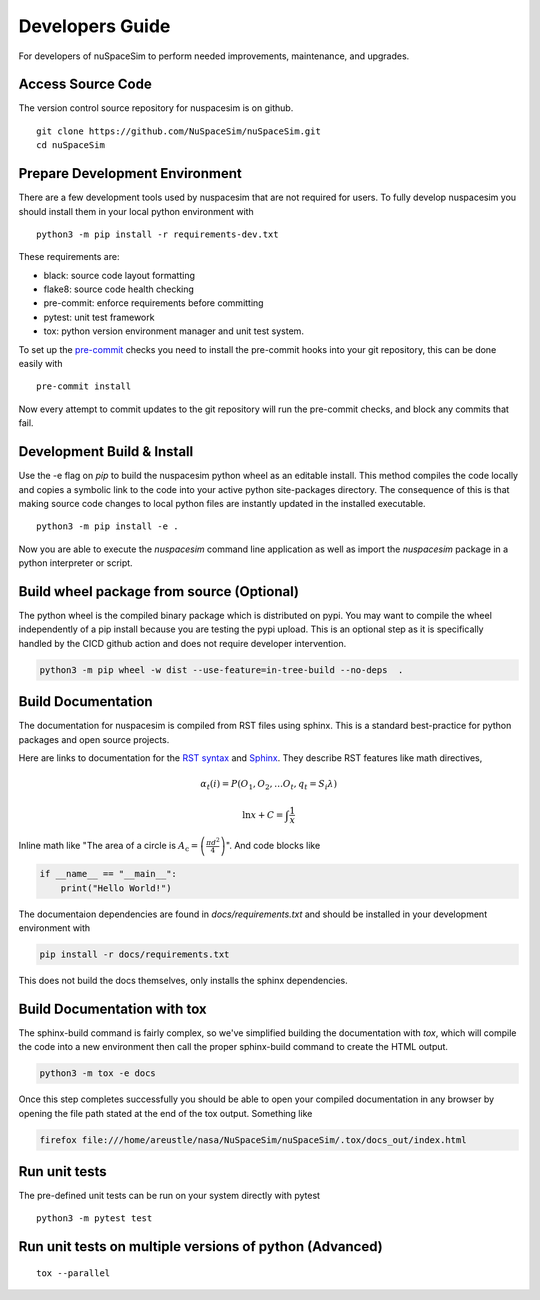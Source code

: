 .. _dev:

================
Developers Guide
================

For developers of nuSpaceSim to perform needed improvements, maintenance, and upgrades.


Access Source Code
------------------

The version control source repository for nuspacesim is on github.

::

  git clone https://github.com/NuSpaceSim/nuSpaceSim.git
  cd nuSpaceSim


Prepare Development Environment
-------------------------------

There are a few development tools used by nuspacesim that are not required for users.
To fully develop nuspacesim you should install them in your local python environment with

::

  python3 -m pip install -r requirements-dev.txt

These requirements are:

- black: source code layout formatting
- flake8: source code health checking
- pre-commit: enforce requirements before committing
- pytest: unit test framework
- tox: python version environment manager and unit test system.

To set up the `pre-commit <https://pre-commit.com/>`_ checks you need to install the
pre-commit hooks into your git repository, this can be done easily with

::

  pre-commit install


Now every attempt to commit updates to the git repository will run the pre-commit
checks, and block any commits that fail.


Development Build & Install
---------------------------

Use the -e flag on `pip` to build the nuspacesim python wheel as an editable install.
This method compiles the code locally and copies a symbolic link to the code into your
active python site-packages directory. The consequence of this is that making source
code changes to local python files are instantly updated in the installed executable.

::

  python3 -m pip install -e .

Now you are able to execute the `nuspacesim` command line application as well as import
the `nuspacesim` package in a python interpreter or script.


Build wheel package from source (Optional)
------------------------------------------

The python wheel is the compiled binary package which is distributed on pypi. You may
want to compile the wheel independently of a pip install because you are testing the
pypi upload. This is an optional step as it is specifically handled by the CICD github
action and does not require developer intervention.

.. code:: sh

  python3 -m pip wheel -w dist --use-feature=in-tree-build --no-deps  .


Build Documentation
-------------------

The documentation for nuspacesim is compiled from RST files using sphinx. This is
a standard best-practice for python packages and open source projects.

Here are links to documentation for the
`RST syntax <https://docutils.sourceforge.io/rst.html>`_ and
`Sphinx <https://www.sphinx-doc.org/en/master/>`_. They describe RST features like
math directives,

.. math::

  α_t(i) = P(O_1, O_2, … O_t, q_t = S_i λ)

  \ln{x} + C = \int{\frac{1}{x}}

Inline math like "The area of a circle is
:math:`A_\text{c} = \left(\frac{\pi d^2}{4}\right)`".
And code blocks like

.. code:: python

   if __name__ == "__main__":
       print("Hello World!")

The documentaion dependencies are found in `docs/requirements.txt` and should be installed
in your development environment with

.. code:: sh

  pip install -r docs/requirements.txt

This does not build the docs themselves, only installs the sphinx dependencies.


Build Documentation with tox
----------------------------

The sphinx-build command is fairly complex, so we've simplified building the
documentation with `tox`, which will compile the code into a new environment then call
the proper sphinx-build command to create the HTML output.

.. code:: sh

  python3 -m tox -e docs

Once this step completes successfully you should be able to open your compiled
documentation in any browser by opening the file path stated at the end of the tox
output. Something like

.. code:: sh

  firefox file:///home/areustle/nasa/NuSpaceSim/nuSpaceSim/.tox/docs_out/index.html


Run unit tests
--------------

The pre-defined unit tests can be run on your system directly with pytest

::

  python3 -m pytest test



Run unit tests on multiple versions of python (Advanced)
--------------------------------------------------------



::

  tox --parallel
